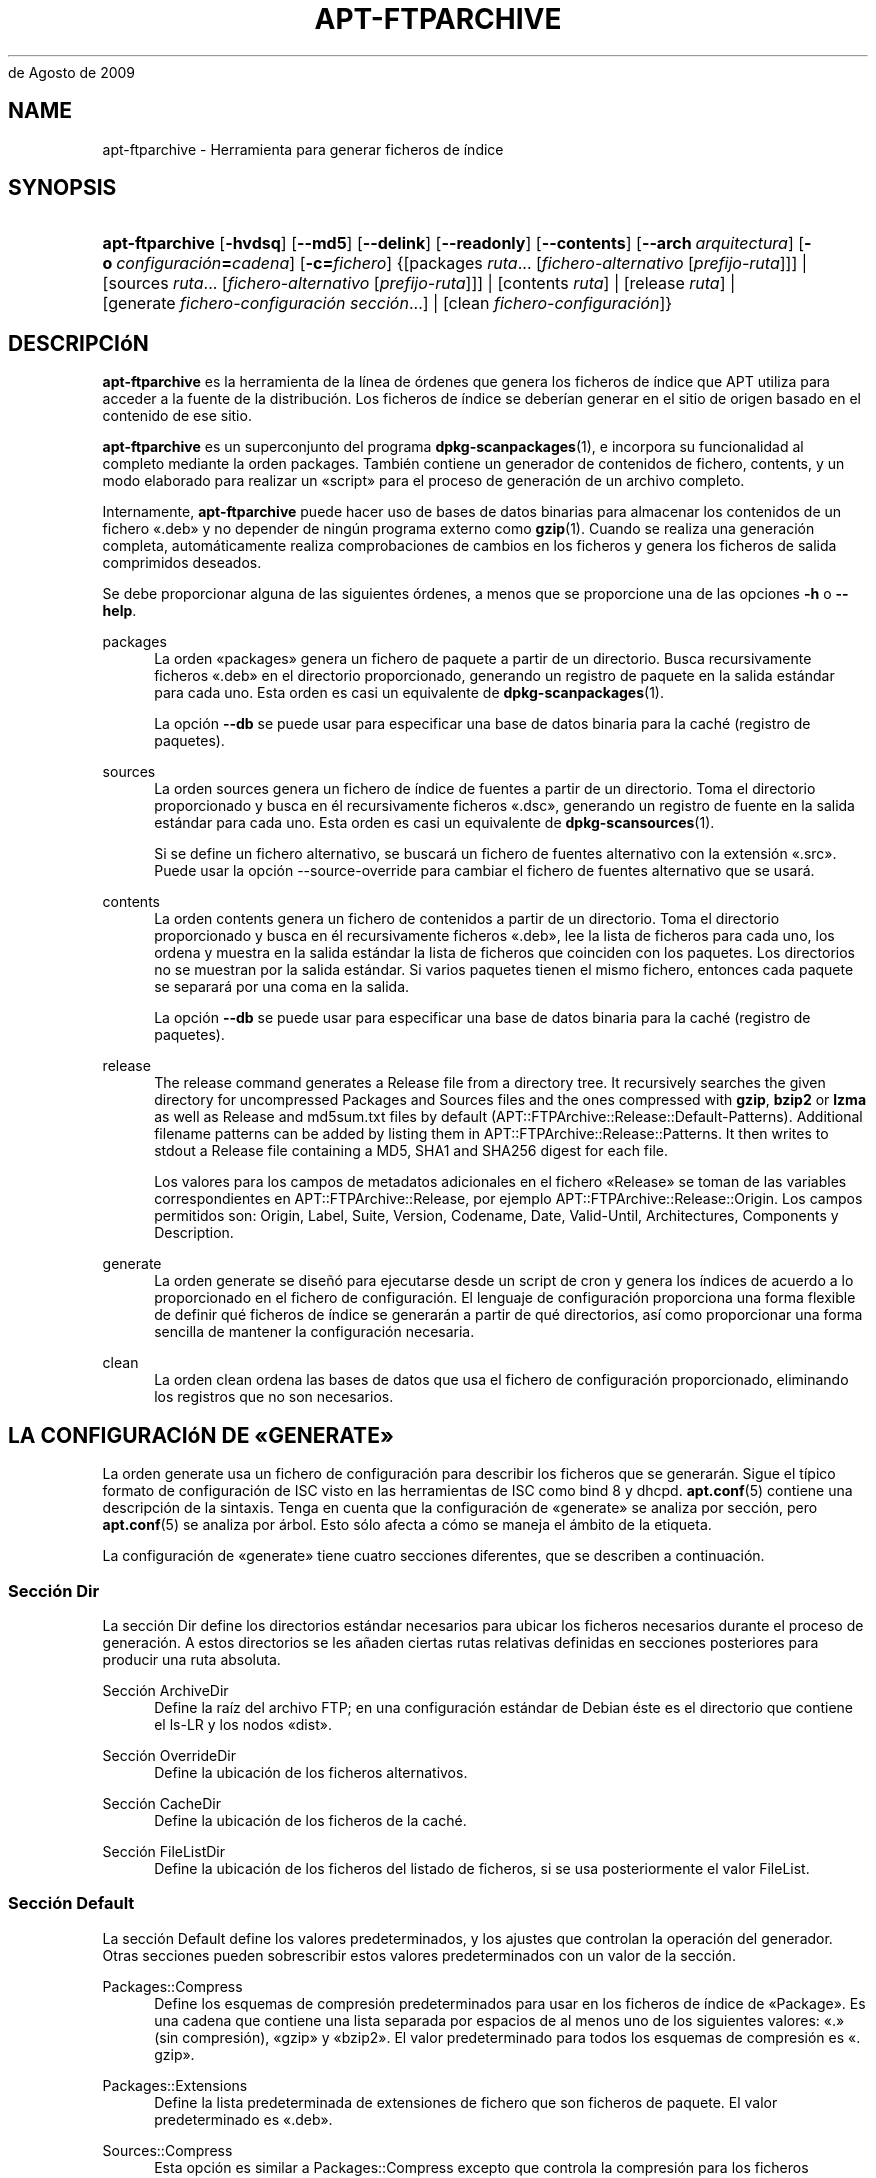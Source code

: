 '\" t
.\"     Title: apt-ftparchive
.\"    Author: Jason Gunthorpe
.\" Generator: DocBook XSL Stylesheets v1.76.1 <http://docbook.sf.net/>
.\"      Date: 17
de Agosto de 2009
.\"    Manual: APT
.\"    Source: Linux
.\"  Language: English
.\"
.TH "APT\-FTPARCHIVE" "1" "17 de Agosto de 2009" "Linux" "APT"
.\" -----------------------------------------------------------------
.\" * Define some portability stuff
.\" -----------------------------------------------------------------
.\" ~~~~~~~~~~~~~~~~~~~~~~~~~~~~~~~~~~~~~~~~~~~~~~~~~~~~~~~~~~~~~~~~~
.\" http://bugs.debian.org/507673
.\" http://lists.gnu.org/archive/html/groff/2009-02/msg00013.html
.\" ~~~~~~~~~~~~~~~~~~~~~~~~~~~~~~~~~~~~~~~~~~~~~~~~~~~~~~~~~~~~~~~~~
.ie \n(.g .ds Aq \(aq
.el       .ds Aq '
.\" -----------------------------------------------------------------
.\" * set default formatting
.\" -----------------------------------------------------------------
.\" disable hyphenation
.nh
.\" disable justification (adjust text to left margin only)
.ad l
.\" -----------------------------------------------------------------
.\" * MAIN CONTENT STARTS HERE *
.\" -----------------------------------------------------------------
.SH "NAME"
apt-ftparchive \- Herramienta para generar ficheros de índice
.SH "SYNOPSIS"
.HP \w'\fBapt\-ftparchive\fR\ 'u
\fBapt\-ftparchive\fR [\fB\-hvdsq\fR] [\fB\-\-md5\fR] [\fB\-\-delink\fR] [\fB\-\-readonly\fR] [\fB\-\-contents\fR] [\fB\-\-arch\ \fR\fB\fIarquitectura\fR\fR] [\fB\-o\ \fR\fB\fIconfiguración\fR\fR\fB=\fR\fB\fIcadena\fR\fR] [\fB\-c=\fR\fB\fIfichero\fR\fR] {[packages\ \fIruta\fR...\ [\fIfichero\-alternativo\fR\ [\fIprefijo\-ruta\fR]]] | [sources\ \fIruta\fR...\ [\fIfichero\-alternativo\fR\ [\fIprefijo\-ruta\fR]]] | [contents\ \fIruta\fR] | [release\ \fIruta\fR] | [generate\ \fIfichero\-configuración\fR\ \fIsección\fR...] | [clean\ \fIfichero\-configuración\fR]}
.SH "DESCRIPCIóN"
.PP
\fBapt\-ftparchive\fR
es la herramienta de la línea de órdenes que genera los ficheros de índice que APT utiliza para acceder a la fuente de la distribución\&. Los ficheros de índice se deberían generar en el sitio de origen basado en el contenido de ese sitio\&.
.PP
\fBapt\-ftparchive\fR
es un superconjunto del programa
\fBdpkg-scanpackages\fR(1), e incorpora su funcionalidad al completo mediante la orden
packages\&. También contiene un generador de contenidos de fichero,
contents, y un modo elaborado para realizar un \(Foscript\(Fc para el proceso de generación de un archivo completo\&.
.PP
Internamente,
\fBapt\-ftparchive\fR
puede hacer uso de bases de datos binarias para almacenar los contenidos de un fichero \(Fo\&.deb\(Fc y no depender de ningún programa externo como
\fBgzip\fR(1)\&. Cuando se realiza una generación completa, automáticamente realiza comprobaciones de cambios en los ficheros y genera los ficheros de salida comprimidos deseados\&.
.PP
Se debe proporcionar alguna de las siguientes órdenes, a menos que se proporcione una de las opciones
\fB\-h\fR
o
\fB\-\-help\fR\&.
.PP
packages
.RS 4
La orden \(Fopackages\(Fc genera un fichero de paquete a partir de un directorio\&. Busca recursivamente ficheros \(Fo\&.deb\(Fc en el directorio proporcionado, generando un registro de paquete en la salida estándar para cada uno\&. Esta orden es casi un equivalente de
\fBdpkg-scanpackages\fR(1)\&.
.sp
La opción
\fB\-\-db\fR
se puede usar para especificar una base de datos binaria para la caché (registro de paquetes)\&.
.RE
.PP
sources
.RS 4
La orden
sources
genera un fichero de índice de fuentes a partir de un directorio\&. Toma el directorio proporcionado y busca en él recursivamente ficheros \(Fo\&.dsc\(Fc, generando un registro de fuente en la salida estándar para cada uno\&. Esta orden es casi un equivalente de
\fBdpkg-scansources\fR(1)\&.
.sp
Si se define un fichero alternativo, se buscará un fichero de fuentes alternativo con la extensión \(Fo\&.src\(Fc\&. Puede usar la opción \-\-source\-override para cambiar el fichero de fuentes alternativo que se usará\&.
.RE
.PP
contents
.RS 4
La orden
contents
genera un fichero de contenidos a partir de un directorio\&. Toma el directorio proporcionado y busca en él recursivamente ficheros \(Fo\&.deb\(Fc, lee la lista de ficheros para cada uno, los ordena y muestra en la salida estándar la lista de ficheros que coinciden con los paquetes\&. Los directorios no se muestran por la salida estándar\&. Si varios paquetes tienen el mismo fichero, entonces cada paquete se separará por una coma en la salida\&.
.sp
La opción
\fB\-\-db\fR
se puede usar para especificar una base de datos binaria para la caché (registro de paquetes)\&.
.RE
.PP
release
.RS 4
The
release
command generates a Release file from a directory tree\&. It recursively searches the given directory for uncompressed
Packages
and
Sources
files and the ones compressed with
\fBgzip\fR,
\fBbzip2\fR
or
\fBlzma\fR
as well as
Release
and
md5sum\&.txt
files by default (APT::FTPArchive::Release::Default\-Patterns)\&. Additional filename patterns can be added by listing them in
APT::FTPArchive::Release::Patterns\&. It then writes to stdout a Release file containing a MD5, SHA1 and SHA256 digest for each file\&.
.sp
Los valores para los campos de metadatos adicionales en el fichero \(FoRelease\(Fc se toman de las variables correspondientes en
APT::FTPArchive::Release, por ejemplo
APT::FTPArchive::Release::Origin\&. Los campos permitidos son:
Origin,
Label,
Suite,
Version,
Codename,
Date,
Valid\-Until,
Architectures,
Components
y
Description\&.
.RE
.PP
generate
.RS 4
La orden
generate
se diseñó para ejecutarse desde un script de cron y genera los índices de acuerdo a lo proporcionado en el fichero de configuración\&. El lenguaje de configuración proporciona una forma flexible de definir qué ficheros de índice se generarán a partir de qué directorios, así como proporcionar una forma sencilla de mantener la configuración necesaria\&.
.RE
.PP
clean
.RS 4
La orden
clean
ordena las bases de datos que usa el fichero de configuración proporcionado, eliminando los registros que no son necesarios\&.
.RE
.SH "LA CONFIGURACIóN DE \(FoGENERATE\(Fc"
.PP
La orden
generate
usa un fichero de configuración para describir los ficheros que se generarán\&. Sigue el típico formato de configuración de ISC visto en las herramientas de ISC como bind 8 y dhcpd\&.
\fBapt.conf\fR(5)
contiene una descripción de la sintaxis\&. Tenga en cuenta que la configuración de \(Fogenerate\(Fc se analiza por sección, pero
\fBapt.conf\fR(5)
se analiza por árbol\&. Esto sólo afecta a cómo se maneja el ámbito de la etiqueta\&.
.PP
La configuración de \(Fogenerate\(Fc tiene cuatro secciones diferentes, que se describen a continuación\&.
.SS "Sección Dir"
.PP
La sección
Dir
define los directorios estándar necesarios para ubicar los ficheros necesarios durante el proceso de generación\&. A estos directorios se les añaden ciertas rutas relativas definidas en secciones posteriores para producir una ruta absoluta\&.
.PP
Sección ArchiveDir
.RS 4
Define la raíz del archivo FTP; en una configuración estándar de Debian éste es el directorio que contiene el
ls\-LR
y los nodos \(Fodist\(Fc\&.
.RE
.PP
Sección OverrideDir
.RS 4
Define la ubicación de los ficheros alternativos\&.
.RE
.PP
Sección CacheDir
.RS 4
Define la ubicación de los ficheros de la caché\&.
.RE
.PP
Sección FileListDir
.RS 4
Define la ubicación de los ficheros del listado de ficheros, si se usa posteriormente el valor
FileList\&.
.RE
.SS "Sección Default"
.PP
La sección
Default
define los valores predeterminados, y los ajustes que controlan la operación del generador\&. Otras secciones pueden sobrescribir estos valores predeterminados con un valor de la sección\&.
.PP
Packages::Compress
.RS 4
Define los esquemas de compresión predeterminados para usar en los ficheros de índice de \(FoPackage\(Fc\&. Es una cadena que contiene una lista separada por espacios de al menos uno de los siguientes valores: \(Fo\&.\(Fc (sin compresión), \(Fogzip\(Fc y \(Fobzip2\(Fc\&. El valor predeterminado para todos los esquemas de compresión es \(Fo\&. gzip\(Fc\&.
.RE
.PP
Packages::Extensions
.RS 4
Define la lista predeterminada de extensiones de fichero que son ficheros de paquete\&. El valor predeterminado es \(Fo\&.deb\(Fc\&.
.RE
.PP
Sources::Compress
.RS 4
Esta opción es similar a
Packages::Compress
excepto que controla la compresión para los ficheros \(FoSources\(Fc\&.
.RE
.PP
Sources::Extensions
.RS 4
Define la lista predeterminada de las extensiones de fichero que son ficheros de fuentes\&. El valor predeterminado es \(Fo\&.dsc\(Fc\&.
.RE
.PP
Contents::Compress
.RS 4
Esta opción es similar a
Packages::Compress
excepto que controla la compresión para los ficheros \(FoContents\(Fc\&.
.RE
.PP
Translation::Compress
.RS 4
Esta opción es similar a
Packages::Compress
excepto que controla la compresión para el fichero maestro Translation\-en\&.
.RE
.PP
DeLinkLimit
.RS 4
Define el número de kilobytes a desenlazar (y reemplazar con enlaces duros) por ejecución\&. Se usa junto al valor
External\-Links
de cada sección\&.
.RE
.PP
FileMode
.RS 4
Define el modo de todos los ficheros de índice creados\&. El valor predeterminado es 0644\&. Todos los ficheros de índice se ajustan a este modo sin tener en cuenta la máscara de usuario (\(Foumask\(Fc)\&.
.RE
.PP
LongDescription
.RS 4
Define si se deben incluir las descripciones largas en el fichero \(FoPackages\(Fc, o si se deben separar, guardándolo en el fichero \(FoTranslation\-en\(Fc\&.
.RE
.SS "Sección TreeDefault"
.PP
Define los valores predeterminados de las secciones
Tree\&. Todas estas variables son variables de sustitución y reemplazan las cadenas $(DIST), $(SECTION) y $(ARCH) con sus valores respectivos\&.
.PP
MaxContentsChange
.RS 4
Define el número de kilobytes de los ficheros de contenido que se generan cada día\&. Los ficheros de contenido están en una cola \(Foround\-robin\(Fc, de modo que durante varios días todos se regenerarán\&.
.RE
.PP
ContentsAge
.RS 4
Controla el número de días en los que se permite comprobar un fichero de contenido sin cambios\&. Si este límite caduca, el tiempo de modificación (mtime) del fichero de contenido se actualiza\&. Este caso puede aparecer si un fichero de paquete cambia de forma que no resulte en un fichero de contenido nuevo (por ejemplo, una edición alternativa)\&. Se permite la retención con la esperanza de que se instalen nuevos \(Fo\&.deb\(Fc, lo cual precisa un fichero nuevo de todos modos\&. El valor predeterminado es diez, las unidades usadas son días\&.
.RE
.PP
Directory
.RS 4
Define la raíz del directorio \(Fo\&.deb\(Fc\&. El valor predeterminado es
$(DIST)/$(SECTION)/binary\-$(ARCH)/
.RE
.PP
SrcDirectory
.RS 4
Define la raíz del directorio de los paquetes de fuentes\&. El valor predeterminado es
$(DIST)/$(SECTION)/source/
.RE
.PP
Packages
.RS 4
Define el fichero \(FoPackages\(Fc de salida\&. El valor predeterminado es
$(DIST)/$(SECTION)/binary\-$(ARCH)/Packages
.RE
.PP
Sources
.RS 4
Define el fichero \(FoSources\(Fc de salida\&. El valor predeterminado es
$(DIST)/$(SECTION)/source/Sources
.RE
.PP
Translation
.RS 4
Define el fichero maestro \(FoTranslation\-en\(Fc que contiene las descripciones maestras en el caso de que no se deban incluir en el fichero \(FoPackages\(Fc\&. El valor predeterminado es
$(DIST)/$(SECTION)/i18n/Translation\-en
.RE
.PP
InternalPrefix
.RS 4
Define el prefijo de la ruta que hace que un enlace simbólico se considere un enlace interno en lugar de un enlace externo\&. El valor predeterminado es
$(DIST)/$(SECTION)/
.RE
.PP
Contents
.RS 4
Define el fichero \(FoContents\(Fc de salida\&. El valor predeterminado es
$(DIST)/Contents\-$(ARCH)\&. Si este valor causa que varios ficheros \(FoPackages\(Fc se relacionen en un único fichero \(FoContents\(Fc (el comportamiento predeterminado),
\fBapt\-ftparchive\fR
integrará automáticamente esos ficheros de paquete juntos\&.
.RE
.PP
Contents::Header
.RS 4
Define el fichero de cabecera a añadir al fichero \(FoContents\(Fc de salida\&.
.RE
.PP
BinCacheDB
.RS 4
Define la base de datos binaria de la caché para usar en esta sección\&. Varias secciones pueden compartir la misma base de datos\&.
.RE
.PP
FileList
.RS 4
Define que
\fBapt\-ftparchive\fR
debería leer la lista de ficheros del fichero proporcionado en lugar de explorar recursivamente el árbol de directorios\&. A los nombres de los ficheros relativos se les añade como prefijo el directorio del archivo\&.
.RE
.PP
SourceFileList
.RS 4
Define que
\fBapt\-ftparchive\fR
debería leer la lista de ficheros del fichero proporcionado en lugar de explorar recursivamente el árbol de directorio\&. A los nombres de los ficheros relativos se les añade como prefijo el directorio del archivo\&. Sólo se usa cuando se procesan índices de fuentes\&.
.RE
.SS "Sección Tree"
.PP
La sección
Tree
define un árbol de un archivo de paquetes Debian estándar que consiste en un directorio base, varias secciones en ese directorio base y finalmente varias arquitecturas en cada sección\&. La ruta exacta usada se define en la variable de sustitución
Directory\&.
.PP
La sección
Tree
toma un ámbito de una etiqueta que define la variable
$(DIST)
y la raíz del árbol (a la ruta se le añade el prefijo
ArchiveDir)\&. Normalmente esto es un valor como
dists/squeeze\&.
.PP
Todos los valores definidos en la sección
TreeDefault
se pueden usar en la sección
Tree, así como tres nuevas variables\&.
.PP
Cuando se procesa una sección
Tree
\fBapt\-ftparchive\fR
realiza una operación similar a la siguiente:
.sp
.if n \{\
.RS 4
.\}
.nf
for i in Sections do 
   for j in Architectures do
      Generar con DIST=scope SECTION=i ARCH=j
     
.fi
.if n \{\
.RE
.\}
.PP
Secciones
.RS 4
Es una lista de secciones separadas por espacios que aparecen bajo la distribución, generalmente es similar a
main contrib non\-free\&.
.RE
.PP
Arquitecturas
.RS 4
Es una lista de todas las arquitecturas separadas por espacios que aparecen bajo la sección de búsqueda\&. La arquitectura especial \(Fosource\(Fc se usa para indicar que este árbol tiene un fichero de fuentes\&.
.RE
.PP
LongDescription
.RS 4
Define si se deben incluir las descripciones largas en el fichero \(FoPackages\(Fc, o si se deben separar, guardándolo en el fichero \(FoTranslation\-en\(Fc\&.
.RE
.PP
BinOverride
.RS 4
Define el fichero binario alternativo\&. Éste contiene la información sobre la sección, la prioridad y la dirección del mantenedor\&.
.RE
.PP
SrcOverride
.RS 4
Define el fichero de fuentes alternativo\&. Éste contiene la información sobre la sección\&.
.RE
.PP
ExtraOverride
.RS 4
Define el fichero binario alternativo adicional\&.
.RE
.PP
SrcExtraOverride
.RS 4
Define el fichero de fuentes alternativo adicional\&.
.RE
.SS "Sección BinDirectory"
.PP
La sección
bindirectory
define un directorio binario sin ningún tipo de estructura especial\&. El ámbito de la etiqueta define la ubicación del directorio binario, la configuración es similar a la sección
Tree
sin sustituir las variables o la configuración de
SectionArchitecture\&.
.PP
Packages
.RS 4
Define el fichero \(FoPackages\(Fc de salida\&.
.RE
.PP
Sources
.RS 4
Define el fichero \(FoSources\(Fc de salida\&. Es necesario al menos un fichero
Packages
o
Sources\&.
.RE
.PP
Contents
.RS 4
Define el fichero \(FoContents\(Fc de salida\&. (Opcional)
.RE
.PP
BinOverride
.RS 4
Define el fichero binario alternativo\&.
.RE
.PP
SrcOverride
.RS 4
Define el fichero de fuentes alternativo\&.
.RE
.PP
ExtraOverride
.RS 4
Define el fichero binario alternativo adicional\&.
.RE
.PP
SrcExtraOverride
.RS 4
Define el fichero de fuentes alternativo adicional\&.
.RE
.PP
BinCacheDB
.RS 4
Define la base de datos de la caché\&.
.RE
.PP
PathPrefix
.RS 4
Añade una ruta a todas las rutas de salida\&.
.RE
.PP
FileList, SourceFileList
.RS 4
Define el fichero de la lista de ficheros\&.
.RE
.SH "EL FICHERO BINARIO ALTERNATIVO"
.PP
El fichero binario alternativo es totalmente compatible con
\fBdpkg-scanpackages\fR(1)\&. Contiene cuatro campos separados por espacios\&. El primero es el nombre del paquete, el segundo la prioridad asignada el paquete, el tercero es la sección a la que se fuerza el paquete y el último es el campo de permutación del mantenedor\&.
.PP
La forma general del campo del mantenedor es:
.sp
.if n \{\
.RS 4
.\}
.nf
antigua [// antigua\-n]* => nueva
.fi
.if n \{\
.RE
.\}
.sp
o simplemente
.sp
.if n \{\
.RS 4
.\}
.nf
nueva
.fi
.if n \{\
.RE
.\}
.sp
La primera forma permite una lista separada por barras dobles de las direcciones de correo electrónico antiguas a definir\&. Si se encuentra cualquier de ellas \(Fonueva\(Fc se sustituye por el campo del mantenedor\&. La segunda forma sustituye de forma incondicional el campo del mantenedor\&.
.SH "EL FICHERO DE FUENTES ALTERNATIVO"
.PP
El fichero de fuentes alternativo es totalmente compatible con
\fBdpkg-scansources\fR(1)\&. Contiene dos campos separados por espacios\&. El primero es el nombre del paquete fuente, el segundo es la sección a la que se asignará\&.
.SH "EL FICHERO ALTERNATIVO ADICIONAL"
.PP
El fichero alternativo adicional permite añadir o reemplazar en la salida cualquier etiqueta arbitraria\&. Tiene tres columnas, la primera es el paquete, la segunda es la etiqueta y el resto de la línea es el nuevo valor\&.
.SH "OPCIONES"
.PP
Todas las opciones de la línea de órdenes se pueden definir mediante el fichero de configuración, las descripciones indican la opción de la configuración a definir\&. Para opciones de tipo \(Foboolean\(Fc puede invalidar el fichero de configuración utilizando algo como
\fB\-f\-\fR,\fB\-\-no\-f\fR,
\fB\-f=no\fR
u otras muchas variaciones\&.
.PP
\fB\-\-md5\fR, \fB\-\-sha1\fR, \fB\-\-sha256\fR
.RS 4
Generate the given checksum\&. These options default to on, when turned off the generated index files will not have the checksum fields where possible\&. Configuration Items:
APT::FTPArchive::\fIChecksum\fR
and
APT::FTPArchive::\fIIndex\fR::\fIChecksum\fR
where
\fIIndex\fR
can be
Packages,
Sources
or
Release
and
\fIChecksum\fR
can be
MD5,
SHA1
or
SHA256\&.
.RE
.PP
\fB\-d\fR, \fB\-\-db\fR
.RS 4
Usa una base de datos binaria para la caché\&. Ésto no afecta a la orden \(Fogenerate\(Fc\&. Opción de configuración:
APT::FTPArchive::DB\&.
.RE
.PP
\fB\-q\fR, \fB\-\-quiet\fR
.RS 4
Silencioso, produce una salida adecuada para su almacenamiento, omitiendo los indicadores de progreso\&. Más letras \(Foq\(Fc producen una salida más silenciosa, hasta un máximo de dos letras\&. Además, es posible usar
\fB\-q=#\fR
para ajustar el nivel de silencio, ignorando el fichero de configuración\&. Opción de configuración:
quiet\&.
.RE
.PP
\fB\-\-delink\fR
.RS 4
Realiza el desenlazado\&. Esta opción activa el desenlazado de los ficheros si se usa la opción
External\-Links\&. Esta activa de forma predeterminada y se puede desactivar mediante
\fB\-\-no\-delink\fR\&. Opción de configuración:
APT::FTPArchive::DeLinkAct\&.
.RE
.PP
\fB\-\-contents\fR
.RS 4
Realiza la generación de \(Focontents\(Fc\&. Cuando se usa esta opción y los índices de los paquetes se están generando con una base de datos de la caché, el listado de los ficheros se extraerá también y se almacenará en la base de datos para su uso posterior\&. Cuando se usa la orden \(Fogenerate\(Fc esta opción también permite la creación de cualquier fichero \(FoContents\(Fc\&. Esta activa de forma predeterminada\&. Opción de configuración:
APT::FTPArchive::Contents\&.
.RE
.PP
\fB\-s\fR, \fB\-\-source\-override\fR
.RS 4
Selecciona el fichero de fuentes alternativo a usar con la orden
sources\&. Opción de configuración:
APT::FTPArchive::SourceOverride\&.
.RE
.PP
\fB\-\-readonly\fR
.RS 4
Define los permisos de las bases de datos de la caché como sólo lectura\&. Opción de configuración:
APT::FTPArchive::ReadOnlyDB\&.
.RE
.PP
\fB\-a\fR, \fB\-\-arch\fR
.RS 4
Hace que las órdenes
packages
y
contents
sólo acepten aquellos paquetes que coinciden con
*_arch\&.deb
o
*_all\&.deb, en lugar de todos los ficheros de paquete en la ruta dada\&. Elemento de configuración:
APT::FTPArchive::Architecture\&.
.RE
.PP
\fBAPT::FTPArchive::AlwaysStat\fR
.RS 4

\fBapt-ftparchive\fR(1)
almacena tantos metadatos como sea posible en una base de datos de almacenamiento\&. Si los paquetes se recompilan o publican otra vez con la misma versión aparecerán problemas ya que se usarán los metadatos almacenados y ahora obsoletos tales como el tamaño o la suma de control\&. Esta situación se evitará si se activa esta opción ya que se comprobará si el fichero ha cambiado\&. Tenga en cuenta que esta opción está definida como \(Fofalse\(Fc por omisión, ya que no se recomienda subir varias versiones o compilaciones de un paquete con el mismo número de versión, así que en teoría nadie debería tener problemas y por ello todas estas comprobaciones adicionales son innecesarias\&.
.RE
.PP
\fBAPT::FTPArchive::LongDescription\fR
.RS 4
De forma predeterminada esta opción de configuración se define como \(Fotrue\(Fc y sólo se debería definir como \(Fofalse\(Fc si el archivo de paquetes generado con
\fBapt-ftparchive\fR(1)
también proporciona ficheros
Translation\&. Tenga en cuenta que el fichero maestro
Translation\-en
sólo se puede crear con la orden \(Fogenerate\(Fc\&.
.RE
.PP
\fB\-h\fR, \fB\-\-help\fR
.RS 4
Muestra un mensaje corto sobre el uso\&.
.RE
.PP
\fB\-v\fR, \fB\-\-version\fR
.RS 4
Muestra la versión del programa\&.
.RE
.PP
\fB\-c\fR, \fB\-\-config\-file\fR
.RS 4
Fichero de configuración: Especifica el fichero de configuración a usar\&. El programa leerá el fichero de configuración predeterminado y, después, este fichero de configuración\&. Si necesita que ciertas opciones de configuración se definan antes que el análisis de los de los ficheros de configuración predeterminados, defina un fichero con la variable de entorno
\fBAPT_CONFIG\fR\&. Consulte
\fBapt.conf\fR(5)
para información sobre la sintaxis\&.
.RE
.PP
\fB\-o\fR, \fB\-\-option\fR
.RS 4
Define una opción de configuración: Esto definirá una opción arbitraria de configuración\&. La sintaxis es
\fB\-o Algo::Cosa=cosa\fR\&.
\fB\-o\fR
y
\fB\-\-option\fR
se pueden usar varias veces para definir diferentes opciones\&.
.RE
.SH "EJEMPLOS"
.PP
Para crear un fichero \(FoPackages\(Fc comprimido para un directorio que contenga paquetes binarios (\(Fo\&.deb\(Fc):
.sp
.if n \{\
.RS 4
.\}
.nf
\fBapt\-ftparchive\fR packages \fIdirectorio\fR | \fBgzip\fR > Packages\&.gz
.fi
.if n \{\
.RE
.\}
.SH "VéASE TAMBIéN"
.PP
\fBapt.conf\fR(5)
.SH "DIAGNóSTICOS"
.PP
\fBapt\-ftparchive\fR
devuelve cero si no hay ningún error, y el valor 100 en caso de error\&.
.SH "BUGS"
.PP
\m[blue]\fBPágina de errores de APT\fR\m[]\&\s-2\u[1]\d\s+2\&. Si quiere informar de un error en APT, consulte
/usr/share/doc/debian/bug\-reporting\&.txt
o use la orden
\fBreportbug\fR(1)\&.
.SH "TRADUCCIÓN"
.PP
La traducción al español la realizaron Ismael Fanlo, Carlos Mestre, Rudy Godoy, Gustavo Saldumbide, Javier Fernández\-Sanguino y Rubén Porras Campo entre los años 2003 y 2004\&. La traducción fue actualizada por Francisco Javier Cuadrado y Omar Campagne Polaino entre los años 2009 y 2010\&.
.PP
Tenga en cuenta que este documento puede contener secciones sin traducir\&. Esto es intencionado para evitar perder contenido cuando la traducción no está actualizada con respecto al documento original\&.
.SH "AUTHORS"
.PP
\fBJason Gunthorpe\fR
.RS 4
.RE
.PP
\fBEquipo de APT\fR
.RS 4
.RE
.SH "NOTES"
.IP " 1." 4
Página de errores de APT
.RS 4
\%http://bugs.debian.org/src:apt
.RE
